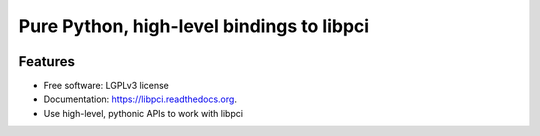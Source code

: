 ==========================================
Pure Python, high-level bindings to libpci
==========================================

.. image:: https://badge.fury.io/py/libpci.png
    :target: http://badge.fury.io/py/libpci

.. image:: https://travis-ci.org/zyga/python-libpci.png?branch=master
        :target: https://travis-ci.org/zyga/python-libpci

.. image:: https://pypip.in/d/libpci/badge.png
        :target: https://pypi.python.org/pypi/libpci

Features
========

* Free software: LGPLv3 license
* Documentation: https://libpci.readthedocs.org.
* Use high-level, pythonic APIs to work with libpci
